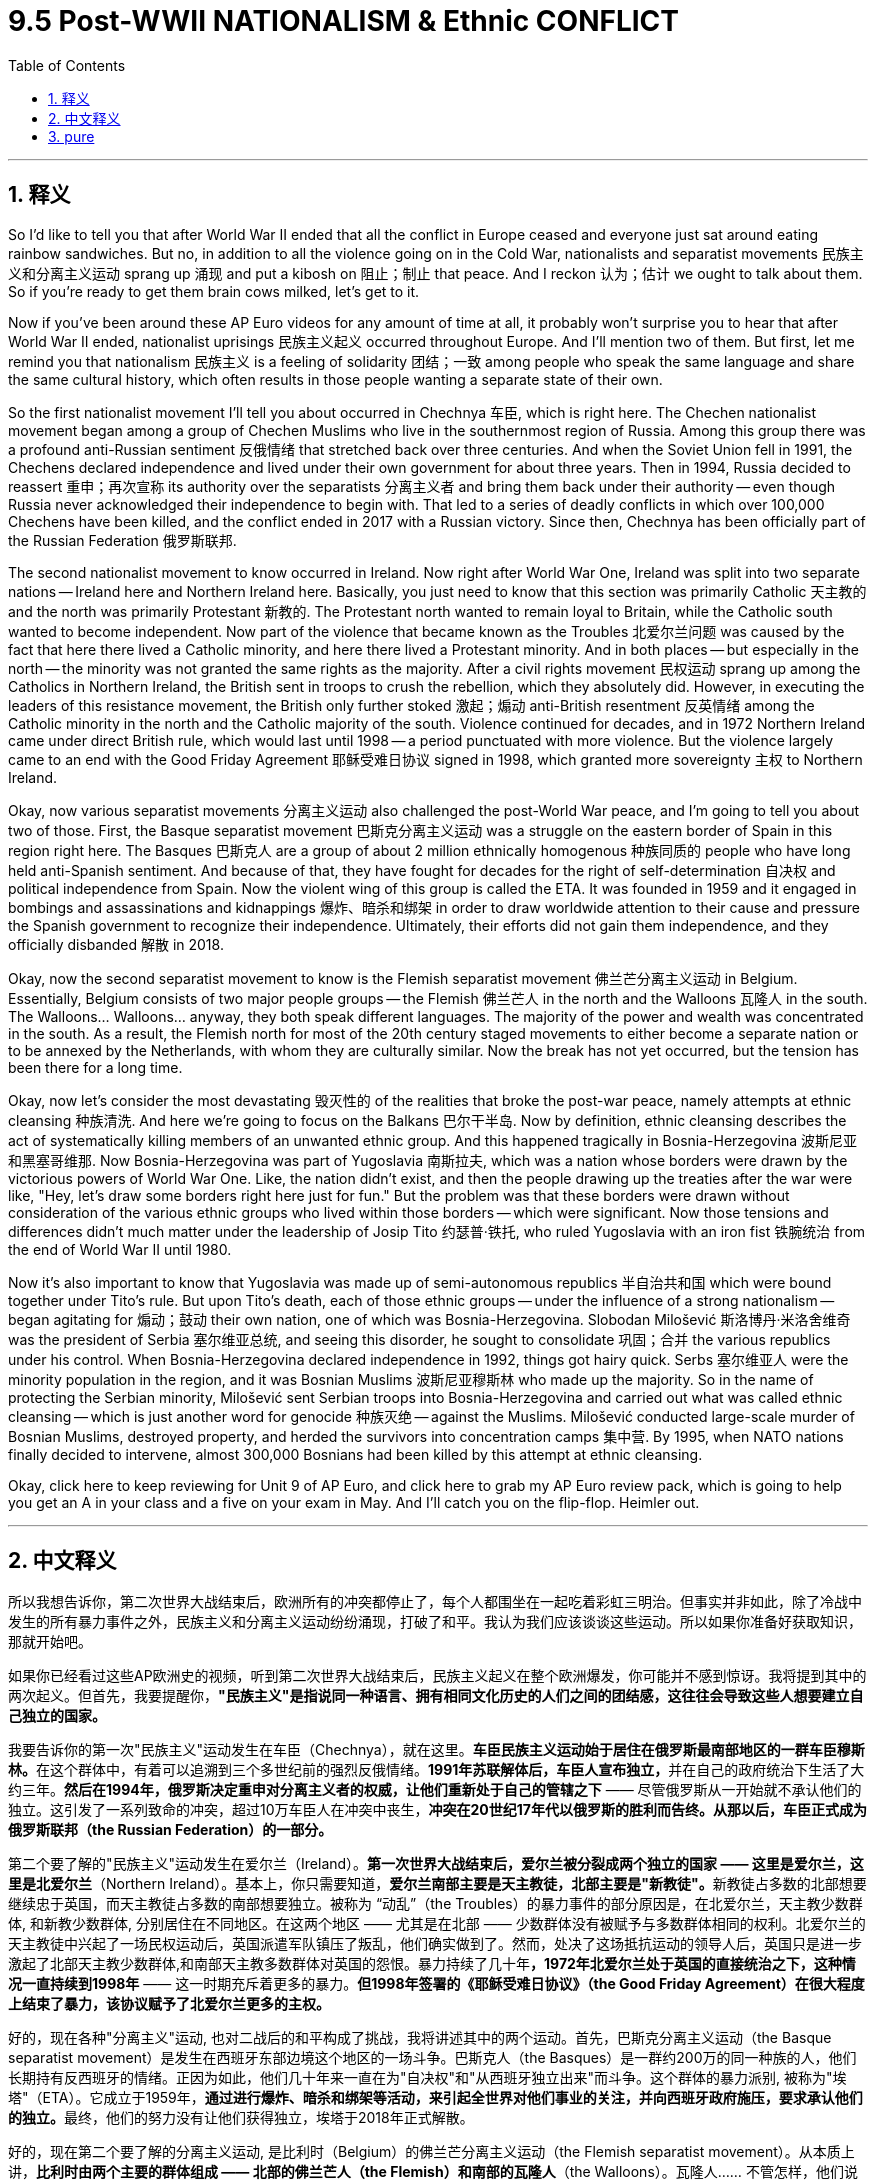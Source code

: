 
= 9.5 Post-WWII NATIONALISM & Ethnic CONFLICT
:toc: left
:toclevels: 3
:sectnums:
:stylesheet: myAdocCss.css

'''

== 释义

So I'd like to tell you that after World War II ended that all the conflict in Europe ceased and everyone just sat around eating rainbow sandwiches. But no, in addition to all the violence going on in the Cold War, nationalists and separatist movements 民族主义和分离主义运动 sprang up 涌现 and put a kibosh on 阻止；制止 that peace. And I reckon 认为；估计 we ought to talk about them. So if you're ready to get them brain cows milked, let's get to it. +

Now if you've been around these AP Euro videos for any amount of time at all, it probably won't surprise you to hear that after World War II ended, nationalist uprisings 民族主义起义 occurred throughout Europe. And I'll mention two of them. But first, let me remind you that nationalism 民族主义 is a feeling of solidarity 团结；一致 among people who speak the same language and share the same cultural history, which often results in those people wanting a separate state of their own. +

So the first nationalist movement I'll tell you about occurred in Chechnya 车臣, which is right here. The Chechen nationalist movement began among a group of Chechen Muslims who live in the southernmost region of Russia. Among this group there was a profound anti-Russian sentiment 反俄情绪 that stretched back over three centuries. And when the Soviet Union fell in 1991, the Chechens declared independence and lived under their own government for about three years. Then in 1994, Russia decided to reassert 重申；再次宣称 its authority over the separatists 分离主义者 and bring them back under their authority -- even though Russia never acknowledged their independence to begin with. That led to a series of deadly conflicts in which over 100,000 Chechens have been killed, and the conflict ended in 2017 with a Russian victory. Since then, Chechnya has been officially part of the Russian Federation 俄罗斯联邦. +

The second nationalist movement to know occurred in Ireland. Now right after World War One, Ireland was split into two separate nations -- Ireland here and Northern Ireland here. Basically, you just need to know that this section was primarily Catholic 天主教的 and the north was primarily Protestant 新教的. The Protestant north wanted to remain loyal to Britain, while the Catholic south wanted to become independent. Now part of the violence that became known as the Troubles 北爱尔兰问题 was caused by the fact that here there lived a Catholic minority, and here there lived a Protestant minority. And in both places -- but especially in the north -- the minority was not granted the same rights as the majority. After a civil rights movement 民权运动 sprang up among the Catholics in Northern Ireland, the British sent in troops to crush the rebellion, which they absolutely did. However, in executing the leaders of this resistance movement, the British only further stoked 激起；煽动 anti-British resentment 反英情绪 among the Catholic minority in the north and the Catholic majority of the south. Violence continued for decades, and in 1972 Northern Ireland came under direct British rule, which would last until 1998 -- a period punctuated with more violence. But the violence largely came to an end with the Good Friday Agreement 耶稣受难日协议 signed in 1998, which granted more sovereignty 主权 to Northern Ireland. +

Okay, now various separatist movements 分离主义运动 also challenged the post-World War peace, and I'm going to tell you about two of those. First, the Basque separatist movement 巴斯克分离主义运动 was a struggle on the eastern border of Spain in this region right here. The Basques 巴斯克人 are a group of about 2 million ethnically homogenous 种族同质的 people who have long held anti-Spanish sentiment. And because of that, they have fought for decades for the right of self-determination 自决权 and political independence from Spain. Now the violent wing of this group is called the ETA. It was founded in 1959 and it engaged in bombings and assassinations and kidnappings 爆炸、暗杀和绑架 in order to draw worldwide attention to their cause and pressure the Spanish government to recognize their independence. Ultimately, their efforts did not gain them independence, and they officially disbanded 解散 in 2018. +

Okay, now the second separatist movement to know is the Flemish separatist movement 佛兰芒分离主义运动 in Belgium. Essentially, Belgium consists of two major people groups -- the Flemish 佛兰芒人 in the north and the Walloons 瓦隆人 in the south. The Walloons... Walloons... anyway, they both speak different languages. The majority of the power and wealth was concentrated in the south. As a result, the Flemish north for most of the 20th century staged movements to either become a separate nation or to be annexed by the Netherlands, with whom they are culturally similar. Now the break has not yet occurred, but the tension has been there for a long time. +

Okay, now let's consider the most devastating 毁灭性的 of the realities that broke the post-war peace, namely attempts at ethnic cleansing 种族清洗. And here we're going to focus on the Balkans 巴尔干半岛. Now by definition, ethnic cleansing describes the act of systematically killing members of an unwanted ethnic group. And this happened tragically in Bosnia-Herzegovina 波斯尼亚和黑塞哥维那. Now Bosnia-Herzegovina was part of Yugoslavia 南斯拉夫, which was a nation whose borders were drawn by the victorious powers of World War One. Like, the nation didn't exist, and then the people drawing up the treaties after the war were like, "Hey, let's draw some borders right here just for fun." But the problem was that these borders were drawn without consideration of the various ethnic groups who lived within those borders -- which were significant. Now those tensions and differences didn't much matter under the leadership of Josip Tito 约瑟普·铁托, who ruled Yugoslavia with an iron fist 铁腕统治 from the end of World War II until 1980. +

Now it's also important to know that Yugoslavia was made up of semi-autonomous republics 半自治共和国 which were bound together under Tito's rule. But upon Tito's death, each of those ethnic groups -- under the influence of a strong nationalism -- began agitating for 煽动；鼓动 their own nation, one of which was Bosnia-Herzegovina. Slobodan Milošević 斯洛博丹·米洛舍维奇 was the president of Serbia 塞尔维亚总统, and seeing this disorder, he sought to consolidate 巩固；合并 the various republics under his control. When Bosnia-Herzegovina declared independence in 1992, things got hairy quick. Serbs 塞尔维亚人 were the minority population in the region, and it was Bosnian Muslims 波斯尼亚穆斯林 who made up the majority. So in the name of protecting the Serbian minority, Milošević sent Serbian troops into Bosnia-Herzegovina and carried out what was called ethnic cleansing -- which is just another word for genocide 种族灭绝 -- against the Muslims. Milošević conducted large-scale murder of Bosnian Muslims, destroyed property, and herded the survivors into concentration camps 集中营. By 1995, when NATO nations finally decided to intervene, almost 300,000 Bosnians had been killed by this attempt at ethnic cleansing. +

Okay, click here to keep reviewing for Unit 9 of AP Euro, and click here to grab my AP Euro review pack, which is going to help you get an A in your class and a five on your exam in May. And I'll catch you on the flip-flop. Heimler out. +

'''

== 中文释义

所以我想告诉你，第二次世界大战结束后，欧洲所有的冲突都停止了，每个人都围坐在一起吃着彩虹三明治。但事实并非如此，除了冷战中发生的所有暴力事件之外，民族主义和分离主义运动纷纷涌现，打破了和平。我认为我们应该谈谈这些运动。所以如果你准备好获取知识，那就开始吧。 +

如果你已经看过这些AP欧洲史的视频，听到第二次世界大战结束后，民族主义起义在整个欧洲爆发，你可能并不感到惊讶。我将提到其中的两次起义。但首先，我要提醒你，*"民族主义"是指说同一种语言、拥有相同文化历史的人们之间的团结感，这往往会导致这些人想要建立自己独立的国家。* +

我要告诉你的第一次"民族主义"运动发生在车臣（Chechnya），就在这里。**车臣民族主义运动始于居住在俄罗斯最南部地区的一群车臣穆斯林。**在这个群体中，有着可以追溯到三个多世纪前的强烈反俄情绪。**1991年苏联解体后，车臣人宣布独立，**并在自己的政府统治下生活了大约三年。*然后在1994年，俄罗斯决定重申对分离主义者的权威，让他们重新处于自己的管辖之下* —— 尽管俄罗斯从一开始就不承认他们的独立。这引发了一系列致命的冲突，超过10万车臣人在冲突中丧生，*冲突在20世纪17年代以俄罗斯的胜利而告终。从那以后，车臣正式成为俄罗斯联邦（the Russian Federation）的一部分。* +

第二个要了解的"民族主义"运动发生在爱尔兰（Ireland）。*第一次世界大战结束后，爱尔兰被分裂成两个独立的国家 —— 这里是爱尔兰，这里是北爱尔兰*（Northern Ireland）。基本上，你只需要知道，**爱尔兰南部主要是天主教徒，北部主要是"新教徒"。**新教徒占多数的北部想要继续忠于英国，而天主教徒占多数的南部想要独立。被称为 “动乱”（the Troubles）的暴力事件的部分原因是，在北爱尔兰，天主教少数群体, 和新教少数群体, 分别居住在不同地区。在这两个地区 —— 尤其是在北部 —— 少数群体没有被赋予与多数群体相同的权利。北爱尔兰的天主教徒中兴起了一场民权运动后，英国派遣军队镇压了叛乱，他们确实做到了。然而，处决了这场抵抗运动的领导人后，英国只是进一步激起了北部天主教少数群体,和南部天主教多数群体对英国的怨恨。暴力持续了几十年**，1972年北爱尔兰处于英国的直接统治之下，这种情况一直持续到1998年** —— 这一时期充斥着更多的暴力。*但1998年签署的《耶稣受难日协议》（the Good Friday Agreement）在很大程度上结束了暴力，该协议赋予了北爱尔兰更多的主权。* +

好的，现在各种"分离主义"运动, 也对二战后的和平构成了挑战，我将讲述其中的两个运动。首先，巴斯克分离主义运动（the Basque separatist movement）是发生在西班牙东部边境这个地区的一场斗争。巴斯克人（the Basques）是一群约200万的同一种族的人，他们长期持有反西班牙的情绪。正因为如此，他们几十年来一直在为"自决权"和"从西班牙独立出来"而斗争。这个群体的暴力派别, 被称为"埃塔"（ETA）。它成立于1959年，**通过进行爆炸、暗杀和绑架等活动，来引起全世界对他们事业的关注，并向西班牙政府施压，要求承认他们的独立。**最终，他们的努力没有让他们获得独立，埃塔于2018年正式解散。 +

好的，现在第二个要了解的分离主义运动, 是比利时（Belgium）的佛兰芒分离主义运动（the Flemish separatist movement）。从本质上讲，*比利时由两个主要的群体组成 —— 北部的佛兰芒人（the Flemish）和南部的瓦隆人*（the Walloons）。瓦隆人…… 不管怎样，他们说不同的语言。**大部分权力和财富集中在南部。因此，在20世纪的大部分时间里，北部的佛兰芒人发起运动，要么成为一个独立的国家，要么被与他们文化相似的荷兰（the Netherlands）吞并。**虽然还没有实现分裂，但这种紧张局势已经存在很长时间了。 +

好的，现在让我们来看看打破战后和平的最具毁灭性的现实情况，也就是种族清洗的企图。在这里，我们将把重点放在巴尔干地区（the Balkans）。从定义上讲，种族清洗是指"有系统地杀害不被接受的种族群体成员"的行为。这种悲剧发生在波斯尼亚和黑塞哥维那（Bosnia-Herzegovina）。波斯尼亚和黑塞哥维那曾是南斯拉夫（Yugoslavia）的一部分，**南斯拉夫这个国家的边界, 是由第一次世界大战的战胜国划定的。也就是说，这个国家原本并不存在，**战后制定条约的人说：“嘿，我们在这里划定一些边界吧，就当是好玩。” 但**问题是，划定这些边界时, 没有考虑到生活在这些边界内的不同种族群体** —— 这些群体的存在意义重大。在约瑟夫·铁托（Josip Tito）的领导下，这些紧张局势和差异, 在二战结束后一直到1980年都不那么明显，铁托以铁腕统治着南斯拉夫。 +

同样重要的是要知道，*南斯拉夫是由半自治的共和国组成的，在铁托的统治下，这些共和国联合在一起。但铁托去世后，每个民族群体 —— 在强烈的民族主义影响下 —— 开始鼓动建立自己的国家*，波斯尼亚和黑塞哥维那就是其中之一。斯洛博丹·米洛舍维奇（Slobodan Milošević）是塞尔维亚（Serbia）的总统，看到这种混乱局面，他试图将各个共和国置于自己的控制之下。1992年波斯尼亚和黑塞哥维那宣布独立后，情况迅速变得糟糕起来。塞尔维亚人在该地区是少数群体，而占多数的是波斯尼亚穆斯林。所以，以保护塞尔维亚少数群体为名，米洛舍维奇派遣塞尔维亚军队进入波斯尼亚和黑塞哥维那，对穆斯林进行了所谓的种族清洗 —— 这其实就是种族灭绝的另一种说法。米洛舍维奇大规模屠杀波斯尼亚穆斯林，破坏财产，并把幸存者赶进集中营。到1995年北约（NATO）国家最终决定进行干预时，近30万波斯尼亚人在这场种族清洗中丧生。 +

好的，点击这里继续复习AP欧洲史第9单元，点击这里获取我的AP欧洲史复习资料包，它能帮助你在课堂上得A，在五月的考试中得5分。回头见。海姆勒（Heimler）下线了。 +

'''

== pure

So I'd like to tell you that after World War II ended that all the conflict in Europe ceased and everyone just sat around eating rainbow sandwiches. But no, in addition to all the violence going on in the Cold War, nationalists and separatist movements sprang up and put a kibosh on that peace. And I reckon we ought to talk about them. So if you're ready to get them brain cows milked, let's get to it.

Now if you've been around these AP Euro videos for any amount of time at all, it probably won't surprise you to hear that after World War II ended, nationalist uprisings occurred throughout Europe. And I'll mention two of them. But first, let me remind you that nationalism is a feeling of solidarity among people who speak the same language and share the same cultural history, which often results in those people wanting a separate state of their own.

So the first nationalist movement I'll tell you about occurred in Chechnya, which is right here. The Chechen nationalist movement began among a group of Chechen Muslims who live in the southernmost region of Russia. Among this group there was a profound anti-Russian sentiment that stretched back over three centuries. And when the Soviet Union fell in 1991, the Chechens declared independence and lived under their own government for about three years. Then in 1994, Russia decided to reassert its authority over the separatists and bring them back under their authority -- even though Russia never acknowledged their independence to begin with. That led to a series of deadly conflicts in which over 100,000 Chechens have been killed, and the conflict ended in 2017 with a Russian victory. Since then, Chechnya has been officially part of the Russian Federation.

The second nationalist movement to know occurred in Ireland. Now right after World War One, Ireland was split into two separate nations -- Ireland here and Northern Ireland here. Basically, you just need to know that this section was primarily Catholic and the north was primarily Protestant. The Protestant north wanted to remain loyal to Britain, while the Catholic south wanted to become independent. Now part of the violence that became known as the Troubles was caused by the fact that here there lived a Catholic minority, and here there lived a Protestant minority. And in both places -- but especially in the north -- the minority was not granted the same rights as the majority. After a civil rights movement sprang up among the Catholics in Northern Ireland, the British sent in troops to crush the rebellion, which they absolutely did. However, in executing the leaders of this resistance movement, the British only further stoked anti-British resentment among the Catholic minority in the north and the Catholic majority of the south. Violence continued for decades, and in 1972 Northern Ireland came under direct British rule, which would last until 1998 -- a period punctuated with more violence. But the violence largely came to an end with the Good Friday Agreement signed in 1998, which granted more sovereignty to Northern Ireland.

Okay, now various separatist movements also challenged the post-World War peace, and I'm going to tell you about two of those. First, the Basque separatist movement was a struggle on the eastern border of Spain in this region right here. The Basques are a group of about 2 million ethnically homogenous people who have long held anti-Spanish sentiment. And because of that, they have fought for decades for the right of self-determination and political independence from Spain. Now the violent wing of this group is called the ETA. It was founded in 1959 and it engaged in bombings and assassinations and kidnappings in order to draw worldwide attention to their cause and pressure the Spanish government to recognize their independence. Ultimately, their efforts did not gain them independence, and they officially disbanded in 2018.

Okay, now the second separatist movement to know is the Flemish separatist movement in Belgium. Essentially, Belgium consists of two major people groups -- the Flemish in the north and the Walloons in the south. The Walloons... Walloons... anyway, they both speak different languages. The majority of the power and wealth was concentrated in the south. As a result, the Flemish north for most of the 20th century staged movements to either become a separate nation or to be annexed by the Netherlands, with whom they are culturally similar. Now the break has not yet occurred, but the tension has been there for a long time.

Okay, now let's consider the most devastating of the realities that broke the post-war peace, namely attempts at ethnic cleansing. And here we're going to focus on the Balkans. Now by definition, ethnic cleansing describes the act of systematically killing members of an unwanted ethnic group. And this happened tragically in Bosnia-Herzegovina. Now Bosnia-Herzegovina was part of Yugoslavia, which was a nation whose borders were drawn by the victorious powers of World War One. Like, the nation didn't exist, and then the people drawing up the treaties after the war were like, "Hey, let's draw some borders right here just for fun." But the problem was that these borders were drawn without consideration of the various ethnic groups who lived within those borders -- which were significant. Now those tensions and differences didn't much matter under the leadership of Josip Tito, who ruled Yugoslavia with an iron fist from the end of World War II until 1980.

Now it's also important to know that Yugoslavia was made up of semi-autonomous republics which were bound together under Tito's rule. But upon Tito's death, each of those ethnic groups -- under the influence of a strong nationalism -- began agitating for their own nation, one of which was Bosnia-Herzegovina. Slobodan Milošević was the president of Serbia, and seeing this disorder, he sought to consolidate the various republics under his control. When Bosnia-Herzegovina declared independence in 1992, things got hairy quick. Serbs were the minority population in the region, and it was Bosnian Muslims who made up the majority. So in the name of protecting the Serbian minority, Milošević sent Serbian troops into Bosnia-Herzegovina and carried out what was called ethnic cleansing -- which is just another word for genocide -- against the Muslims. Milošević conducted large-scale murder of Bosnian Muslims, destroyed property, and herded the survivors into concentration camps. By 1995, when NATO nations finally decided to intervene, almost 300,000 Bosnians had been killed by this attempt at ethnic cleansing.

Okay, click here to keep reviewing for Unit 9 of AP Euro, and click here to grab my AP Euro review pack, which is going to help you get an A in your class and a five on your exam in May. And I'll catch you on the flip-flop. Heimler out.

'''